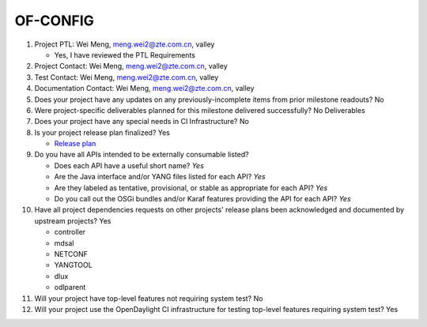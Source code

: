 =========
OF-CONFIG
=========

1. Project PTL: Wei Meng, meng.wei2@zte.com.cn, valley

   - Yes, I have reviewed the PTL Requirements

2. Project Contact: Wei Meng, meng.wei2@zte.com.cn, valley

3. Test Contact: Wei Meng, meng.wei2@zte.com.cn, valley

4. Documentation Contact: Wei Meng, meng.wei2@zte.com.cn, valley

5. Does your project have any updates on any previously-incomplete items from
   prior milestone readouts? No

6. Were project-specific deliverables planned for this milestone delivered
   successfully? No Deliverables

7. Does your project have any special needs in CI Infrastructure? No

8. Is your project release plan finalized?  Yes

   - `Release plan <https://wiki.opendaylight.org/view/OF-CONFIG:Oxygen:Release_Plan>`_

9. Do you have all APIs intended to be externally consumable listed?

   - Does each API have a useful short name? *Yes*
   - Are the Java interface and/or YANG files listed for each API? *Yes*
   - Are they labeled as tentative, provisional, or stable as appropriate for
     each API? *Yes*
   - Do you call out the OSGi bundles and/or Karaf features providing the API
     for each API? *Yes*

10. Have all project dependencies requests on other projects' release plans
    been acknowledged and documented by upstream projects?  Yes

    - controller
    - mdsal
    - NETCONF
    - YANGTOOL
    - dlux
    - odlparent

11. Will your project have top-level features not requiring system test? No

12. Will your project use the OpenDaylight CI infrastructure for testing
    top-level features requiring system test? Yes

